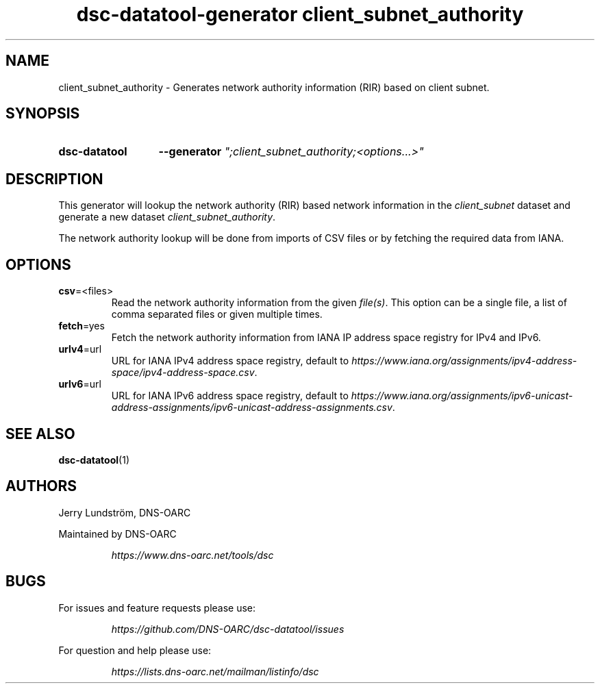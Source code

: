 .TH "dsc-datatool-generator client_subnet_authority" "7"
.SH NAME
client_subnet_authority \- Generates network authority information (RIR) based on client subnet.
.SH SYNOPSIS
.SY dsc-datatool
.B \-\-generator
.I """;client_subnet_authority;<options...>"""
.YS
.SH DESCRIPTION
This generator will lookup the network authority (RIR) based network
information in the
.I client_subnet
dataset and generate a new dataset
.IR client_subnet_authority .

The network authority lookup will be done from imports of CSV files or by
fetching the required data from IANA.
.SH OPTIONS
.TP
.BR csv =<files>
Read the network authority information from the given
.IR file(s) .
This option can be a single file, a list of comma separated files or given
multiple times.
.TP
.BR fetch =yes
Fetch the network authority information from IANA IP address space registry
for IPv4 and IPv6.
.TP
.BR urlv4 =url
URL for IANA IPv4 address space registry, default to
.IR https://www.iana.org/assignments/ipv4-address-space/ipv4-address-space.csv .
.TP
.BR urlv6 =url
URL for IANA IPv6 address space registry, default to
.IR https://www.iana.org/assignments/ipv6-unicast-address-assignments/ipv6-unicast-address-assignments.csv .
.LP
.SH "SEE ALSO"
.BR dsc-datatool (1)
.SH AUTHORS
Jerry Lundström, DNS-OARC
.LP
Maintained by DNS-OARC
.LP
.RS
.I https://www.dns-oarc.net/tools/dsc
.RE
.LP
.SH BUGS
For issues and feature requests please use:
.LP
.RS
\fIhttps://github.com/DNS-OARC/dsc-datatool/issues\fP
.RE
.LP
For question and help please use:
.LP
.RS
\fIhttps://lists.dns-oarc.net/mailman/listinfo/dsc\fP
.RE
.LP
